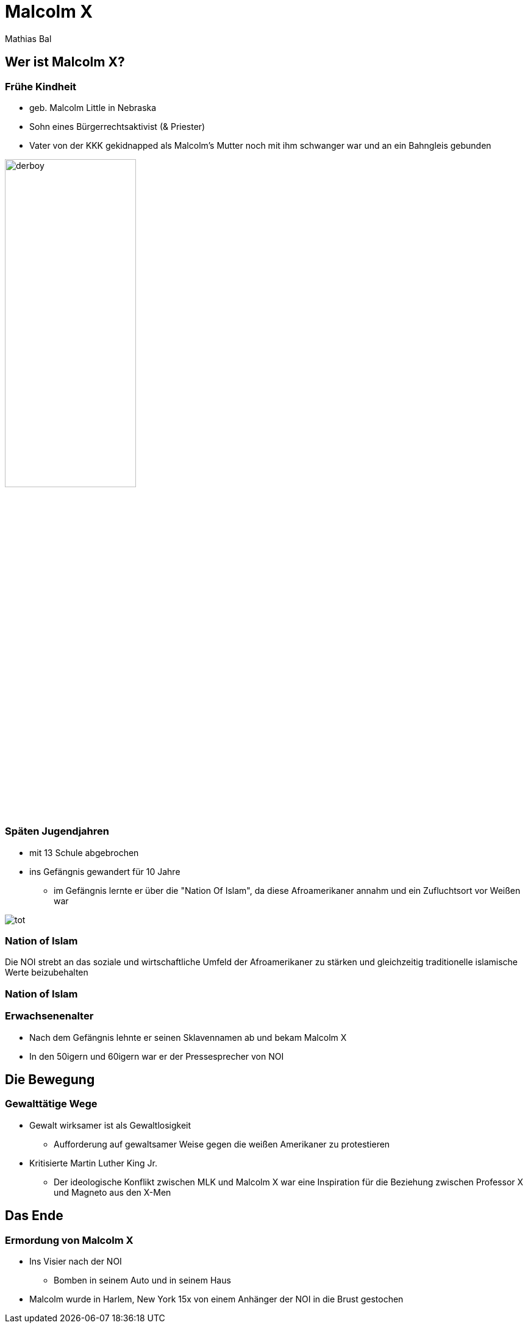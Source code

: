= Malcolm X
Mathias Bal
ifndef::imagesdir[:imagesdir: ../images]
:customcss: presentation.css

== Wer ist Malcolm X?

[.columns]
=== Frühe Kindheit
[.column]
[.font-smaller]
* geb. Malcolm Little in Nebraska
[.font-smaller]
* Sohn eines Bürgerrechtsaktivist (& Priester)
[.font-smaller]
* Vater von der KKK gekidnapped als Malcolm's Mutter noch mit ihm schwanger war
und an ein Bahngleis gebunden

[.column]
image::derboy.jpg[width=50%]

[.columns]
=== Späten Jugendjahren
[.column]
[.font-smaller]
* mit 13 Schule abgebrochen
[.font-smaller]
* ins Gefängnis gewandert für 10 Jahre
[.font-smaller]
** im Gefängnis lernte er über die "Nation Of Islam", da diese Afroamerikaner annahm und ein Zufluchtsort vor Weißen war

[.column]
image::tot.jpg[]

=== Nation of Islam
Die NOI strebt an das soziale und wirtschaftliche Umfeld der Afroamerikaner zu stärken
und gleichzeitig traditionelle islamische Werte beizubehalten

=== Nation of Islam


=== Erwachsenenalter
* Nach dem Gefängnis lehnte er seinen Sklavennamen ab und bekam Malcolm X
* In den 50igern und 60igern war er der Pressesprecher von NOI

== Die Bewegung
=== Gewalttätige Wege
* Gewalt wirksamer ist als Gewaltlosigkeit
** Aufforderung auf gewaltsamer Weise gegen die weißen Amerikaner zu protestieren
* Kritisierte Martin Luther King Jr.
** Der ideologische Konflikt zwischen MLK und Malcolm X war eine Inspiration für die Beziehung zwischen Professor X und Magneto aus den X-Men

== Das Ende
=== Ermordung von Malcolm X

* Ins Visier nach der NOI
** Bomben in seinem Auto und in seinem Haus
* Malcolm wurde in Harlem, New York 15x von einem Anhänger der NOI in die Brust gestochen
